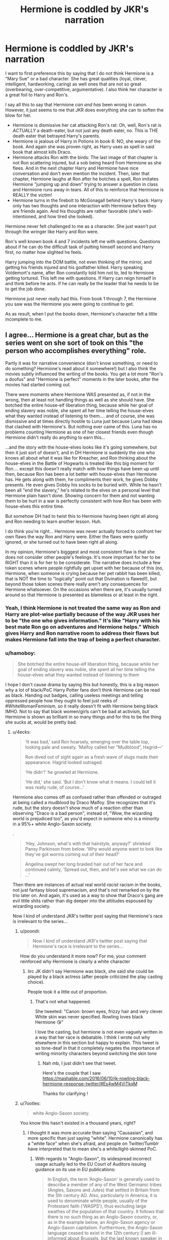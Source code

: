 #+TITLE: Hermione is coddled by JKR's narration

* Hermione is coddled by JKR's narration
:PROPERTIES:
:Score: 320
:DateUnix: 1554016298.0
:DateShort: 2019-Mar-31
:FlairText: Discussion
:END:
I want to first preference this by saying that I do not think Hermione is a "Mary Sue" or a bad character. She has great qualities (loyal, clever, intelligent, hardworking, caring) as well ones that are not so great (overbearing, over-competitive, argumentative). I also think her character is a great foil to Harry and Ron's.

I say all this to say that Hermione /can and has/ been wrong in canon. However, it just seems to me that JKR does everything she can to soften the blow for her.

- Hermione is dismissive her cat attacking Ron's rat: Oh, well, Ron's rat is /ACTUALLY/ a death-eater, but not just any death eater, no. This is THE death eater that betrayed Harry's parents.
- Hermione is jealous of Harry in Potions in book 6: NO, she weary of the book. And again she was proven right, as Harry uses as spell in said book that almost kills Draco.
- Hermione attacks Ron with the birds: The last image of that chapter is not Ron scattering injured, but a sob being heard from Hermione as she flees. And in the next chapter Harry and Hermione have nice conversation and don't even mention the incident. Then, later that chapter, Hermione laughs at Ron after he botches a spell, Ron imitates Hermione "jumping up and down" trying to answer a question in class and Hermione runs away in tears. All of this to reinforce that Hermione is REALLY the victim!
- Hermione turns in the firebolt to McGonagall behind Harry's back: Harry only has two thoughts and one interaction with Hermione before they are friends again. And his thoughts are rather favorable (she's well-intentioned, and how tired she looked).

Hermione never felt challenged to me as a character. She just wasn't put through the wringer like Harry and Ron were.

Ron's well known book 4 and 7 incidents left me with questions. Questions about if he can do the difficult task of putting himself second and Harry first, no matter how slighted he feels.

Harry jumping into the DOM battle, not even thinking of the mirror, and getting his friends injured and his godfather killed. Harry speaking Voldemort's name, after Ron constantly told him not to, led to Hermione getting tortured. This left me with questions. If Harry can reign himself in and think before he acts. If he can really be the leader that he needs to be to get the job done.

Hermione just never really had this. From book 1 through 7, the Hermione you saw was the Hermione you were going to continue to get.

As as result, when I put the books down, Hermione's character felt a little incomplete to me.


** I agree... Hermione is a great char, but as the series went on she sort of took on this "the person who accomplishes everything" role.

Partly it was for narrative convenience (don't know something, or need to do something? Hermione's read about it somewhere!) but I also think the movies subtly influenced the writing of the books. You get a lot more "Ron's a doofus" and "Hermione is perfect" moments in the later books, after the movies had started coming out.

There were moments where Hermione WAS presented as, if not in the wrong, then at least not handling things as well as she should have. She botched the entire house-elf liberation thing, because while her goal of ending slavery was noble, she spent all her time telling the house-elves what they wanted instead of listening to them.... and of course, she was dismissive and at times directly hostile to Luna just because Luna had ideas that clashed with Hermione's. But nothing ever came of this. Luna has no problems counting Hermione as one of her closest friends even though Hermione didn't really do anything to earn this...

...and the story with the house-elves looks like it's going somewhere, but then it just sort of doesn't, and in DH Hermione is suddenly the one who knows all about what it was like for Kreacher, and Ron thinking about the house-elves in the Battle of Hogwarts is treated like this big moment for Ron.... except this doesn't really match with how things have been up until then, because Ron has been a lot better with house-elves than Hermione has. He gets along with them, he compliments their work, he gives Dobby presents. He even gives Dobby his socks to be buried with. While he hasn't been all "end the slavery," he's related to the elves on a personal level that Hermione plain hasn't done. Showing concern for them and not wanting them to be hurt in a war is perfectly consistent with how Ron has been with house-elves this entire time.

But somehow DH had to twist this to Hermione having been right all along and Ron needing to learn another lesson. Huh.

I do think you're right... Hermione was never actually forced to confront her own flaws the way Ron and Harry were. Either the flaws were quietly ignored, or she turned out to have been right all along.

In my opinion, Hermione's bigggest and most consistent flaw is that she does not consider other people's feelings. It's more important for her to be RIGHT than it is for her to be considerate. The narrative does include a few token scenes where people rightfully get upset with her because of this (no, Hermione, when someone is crying because her pet rabbit has been killed, that is NOT the time to "logically" point out that Divination is flawed!), but beyond those token scenes there really aren't any consequences for Hermione whatsoever. On the occasions when there are, it's usually turned around so that Hermione is presented as blameless or at least in the right.
:PROPERTIES:
:Author: Dina-M
:Score: 163
:DateUnix: 1554020587.0
:DateShort: 2019-Mar-31
:END:

*** Yeah, I think Hermione is not treated the same way as Ron and Harry are plot-wise partially because of the way JKR uses her to be "the one who gives information." It's like "Harry with his best mate Ron go on adventures and Hermione helps." Which gives Harry and Ron narrative room to address their flaws but makes Hermione fall into the trap of being a perfect character.
:PROPERTIES:
:Author: ci-fre
:Score: 53
:DateUnix: 1554025280.0
:DateShort: 2019-Mar-31
:END:


*** u/hamoboy:
#+begin_quote
  She botched the entire house-elf liberation thing, because while her goal of ending slavery was noble, she spent all her time telling the house-elves what they wanted instead of listening to them
#+end_quote

I hope I don't cause drama by saying this but honestly, this is a big reason why a lot of black/PoC Harry Potter fans don't think Hermione can be read as black. Handing out badges, calling useless meetings and telling oppressed people how they ought to feel just reeks of #WhiteWomanFeminism, so it really doesn't fit with Hermione being black IMHO. Not to say that black women/girls can't be bad at activism, but Hermione is shown as brilliant in so many things and for this to be the thing she sucks at, would be pretty bad.
:PROPERTIES:
:Author: hamoboy
:Score: 107
:DateUnix: 1554022014.0
:DateShort: 2019-Mar-31
:END:

**** u/4ecks:
#+begin_quote
  ‘It was bad,' said Ron hoarsely, emerging over the table top, looking pale and sweaty. ‘Malfoy called her “Mudblood”, Hagrid---'

  Ron dived out of sight again as a fresh wave of slugs made their appearance. Hagrid looked outraged.

  ‘He didn'!' he growled at Hermione.

  ‘He did,' she said. ‘But I don't know what it means. I could tell it was really rude, of course...'
#+end_quote

Hermione also comes off as confused rather than offended or outraged at being called a mudblood by Draco Malfoy. She recognizes that it's rude, but the story doesn't show much of a reaction other than observing "Draco is a bad person", instead of, "Wow, the wizarding world is prejudiced too", as you'd expect in someone who is a minority in a 95%+ white Anglo-Saxon society.

.

#+begin_quote
  ‘Hey, Johnson, what's with that hairstyle, anyway?' shrieked Pansy Parkinson from below. ‘Why would anyone want to look like they've got worms coming out of their head?'

  Angelina swept her long braided hair out of her face and continued calmly, ‘Spread out, then, and let's see what we can do ...'
#+end_quote

Then there are instances of actual real world /racist/ racism in the books, not just fantasy blood supremacism, and that's not remarked on by the trio later on. And again, it's used as a way to show that Draco's gang are evil little shits rather than dig deeper into the attitudes espoused by wizarding society.

Now I kind of understand JKR's twitter post saying that Hermione's race is irrelevant to the series...
:PROPERTIES:
:Author: 4ecks
:Score: 76
:DateUnix: 1554022994.0
:DateShort: 2019-Mar-31
:END:

***** u/poondi:
#+begin_quote
  Now I kind of understand JKR's twitter post saying that Hermione's race is irrelevant to the series...
#+end_quote

How do you understand it more now? For me, your comment reinforced why Hermione is clearly a white character
:PROPERTIES:
:Author: poondi
:Score: 21
:DateUnix: 1554062911.0
:DateShort: 2019-Apr-01
:END:

****** Iirc JK didn't say Hermione was black, she said she could be played by a black actress (after people criticized the play casting choice).

People took it a little out of proportion.
:PROPERTIES:
:Author: JAMBALAYAjambalaya
:Score: 11
:DateUnix: 1554067070.0
:DateShort: 2019-Apr-01
:END:

******* That's not what happened.

She tweeted: "Canon: brown eyes, frizzy hair and very clever. White skin was never specified. Rowling loves black Hermione 😘"

I love the casting, but hermione is not even vaguely written in a way that her race is debatable. I think I wrote out why elsewhere in this section but happy to explain. This tweet is so tone-deaf in that it completely negates the importance of writing minority characters beyond switching the skin tone
:PROPERTIES:
:Author: poondi
:Score: 19
:DateUnix: 1554092196.0
:DateShort: 2019-Apr-01
:END:

******** Nah mb, I just didn't see that tweet.

Here's the couple that I saw [[https://mashable.com/2016/06/10/jk-rowling-black-hermione-response-twitter/#Es4wM4ViTkqM]]

Thanks for clarifying !
:PROPERTIES:
:Author: JAMBALAYAjambalaya
:Score: 4
:DateUnix: 1554117379.0
:DateShort: 2019-Apr-01
:END:


***** u/7ootles:
#+begin_quote
  white Anglo-Saxon society.
#+end_quote

You know this hasn't existed in a thousand years, right?
:PROPERTIES:
:Author: 7ootles
:Score: -12
:DateUnix: 1554029131.0
:DateShort: 2019-Mar-31
:END:

****** I thought it was more accurate than saying "Causasian", and more specific than just saying "white". Hermione canonically has a "white face" when she's afraid, and people on Twitter/Tumblr have interpreted that to mean she's a white/light-skinned PoC.
:PROPERTIES:
:Author: 4ecks
:Score: 23
:DateUnix: 1554029570.0
:DateShort: 2019-Mar-31
:END:

******* With regards to "Anglo-Saxon", its widespread incorrect usage actually led to the EU Court of Auditors issuing guidance on its use in EU publications:

#+begin_quote
  In English, the term ‘Anglo-Saxon' is generally used to describe a member of any of the West Germanic tribes (Angles, Saxons and Jutes) that settled in Britain from the 5th century AD. Also, particularly in America, it is used to denominate white people, usually of the Protestant faith (‘WASPS'), thus excluding large swathes of the population of that country. It follows that there is no such thing as an Anglo-Saxon country, or, as in the example below, an Anglo-Saxon agency or Anglo-Saxon capitalism. Furthermore, the Anglo-Saxon language ceased to exist in the 12th century (I am ill-informed about Brussels, but the last known speaker in Luxembourg was St Willibrord, 658-739). This term is particularly inapplicable (and, I gather, irritating for those concerned) when used to describe the Irish, Scots and Welsh, who partly base their national identities on not being descended from the Anglo-Saxons (everybody seems to have forgotten about the poor Jutes), and verges on the ridiculous when used to include West Indians or people like the incumbent US president, who, in EU terminology, would be the leader of the Anglo-Saxon world.

  Example

  "The Anglo-Saxon group of agencies reflect (sic) the previous dominance of Anglo-Saxon capitalism which was not disrupted by two world wars and the specific operational issues relating to Asian economies."

  Alternatives

  ‘English-speaking' when referring to the countries or the people, ‘British' and ‘American' (‘Australian' or whatever) when referring to agencies, capitalism etc. The term may, however, be used if you are talking about something like the (presumed) ‘Anglo-Saxon conspiracy' and you will often find it used ironically in this way in the British press (usually in inverted commas). However, it has negative connotations and should be avoided in any serious writing.
#+end_quote

[[https://www.eca.europa.eu/Other%20publications/EN_TERMINOLOGY_PUBLICATION/EN_TERMINOLOGY_PUBLICATION.pdf]]

As for "Caucasian", its use to mean "white" is just wrong, being an example of completely outdated anthropology (its origin in meaning "white" was as part of an anthropological theory in which all humans belonged to either the "Caucasian" or "Mongolian" races). The fact that it's commonly used in the US to mean "white" does not really make it more correct. It just makes a lot of people wrong :p
:PROPERTIES:
:Author: Taure
:Score: 14
:DateUnix: 1554043680.0
:DateShort: 2019-Mar-31
:END:

******** u/Raesong:
#+begin_quote
  As for "Caucasian", its use to mean "white" is just wrong, being an example of completely outdated anthropology (its origin in meaning "white" was as part of an anthropological theory in which all humans belonged to either the "Caucasian" or "Mongolian" races).
#+end_quote

I feel like the only people who should be called "Caucasian" are the people from the Caucasus Mountains.
:PROPERTIES:
:Author: Raesong
:Score: 13
:DateUnix: 1554044187.0
:DateShort: 2019-Mar-31
:END:


******* Considering the character is English, the right racial category would be "White British".

"Anglo-Saxon" refers to a specific race and culture, which doesn't exist any more. Using it to refer to the English is akin to calling Scots/Irish (originally the same race) "Pictish".
:PROPERTIES:
:Author: 7ootles
:Score: 2
:DateUnix: 1554030026.0
:DateShort: 2019-Mar-31
:END:

******** [removed]
:PROPERTIES:
:Score: 7
:DateUnix: 1554034586.0
:DateShort: 2019-Mar-31
:END:

********* I think you're unclear on what "White British" means. Let me clarify. It means that you are:

- white
- from Great Britain

I don't know what you've been putting in your tea if you think that definition includes people who are neither of those things.
:PROPERTIES:
:Author: 7ootles
:Score: 9
:DateUnix: 1554034701.0
:DateShort: 2019-Mar-31
:END:

********** If white American means an American who is a white person, then why would white British not mean a Brit who is a white person? There's plenty of Brits from Italian heritage that are still white and British.

Edit: Further, northern Irishmen are not white british by your definition, nor are people from the Hebrides, Anglesey or Skye.
:PROPERTIES:
:Author: I_cant_even_blink
:Score: 4
:DateUnix: 1554039626.0
:DateShort: 2019-Mar-31
:END:

*********** I think you're getting a bit confused between nationality and ethnicity.

A white British citizen with Italian heritage is of British nationality but of white Italian ethnicity.

Becoming a British citizen does not change your ethnicity. Calling Hermione "white British" is perfectly sufficient as an ethnic descriptor.

#+begin_quote
  Edit: Further, northern Irishmen are not white british by your definition, nor are people from the Hebrides, Anglesey or Skye.
#+end_quote

That is correct. "White Irish" and "White British" are separate answers to the ethnicity question in the UK census.
:PROPERTIES:
:Author: Taure
:Score: 6
:DateUnix: 1554043771.0
:DateShort: 2019-Mar-31
:END:

************ Point taken! My main confusion came from the fact that there is “Black british” and “Asian british” (see: census by office of national statistics) indicating both ethnicity and nationality, however then suddenly white british has its own distinct meaning that is purely ethnicity apparently.
:PROPERTIES:
:Author: I_cant_even_blink
:Score: 1
:DateUnix: 1554064899.0
:DateShort: 2019-Apr-01
:END:


************ u/deleted:
#+begin_quote
  "White Irish" and "White British" are separate answers to the ethnicity question in the UK census.
#+end_quote

As a white Northern Irish person my answer there is White British, so you're absolutely wrong about the implication there.
:PROPERTIES:
:Score: 0
:DateUnix: 1554130972.0
:DateShort: 2019-Apr-01
:END:


******** In french, "Anglo-saxon" is also (and more commonly) used to refer to "western" modern societies stemming from the former British Colonial Empire. It usually bundles the US and the UK, along with English-speaking Canada, Australia and New Zealand.

This doesn't mean that these countries are culturally identical, of course, but they do share some of their history and cultural elements.
:PROPERTIES:
:Author: Theosiel
:Score: 0
:DateUnix: 1554032745.0
:DateShort: 2019-Mar-31
:END:

********* u/Taure:
#+begin_quote
  In french, "Anglo-saxon" is also (and more commonly) used to refer to "western" modern societies stemming from the former British Colonial Empire.
#+end_quote

This sounds like the French trying to dodge responsibility to me :p The more accurate description would be "Norman".
:PROPERTIES:
:Author: Taure
:Score: 2
:DateUnix: 1554100568.0
:DateShort: 2019-Apr-01
:END:

********** It may be more accurate in English, but we french can hardly use that one since it already describes the inhabitants of Normandy ;)
:PROPERTIES:
:Author: Theosiel
:Score: 1
:DateUnix: 1554101257.0
:DateShort: 2019-Apr-01
:END:


********* The French use of "Anglo-Saxon" to describe British folk (originally) and our general ethnic identity is (or was originally) a slur, a derogatory term roughly similar to how a certain generation of Brits called Germans "Krauts" and French "Frogs".

In a discussion about racial slurs, I'll be damned if I'm going to be "corrected" on not liking the use of such terms.
:PROPERTIES:
:Author: 7ootles
:Score: -2
:DateUnix: 1554033514.0
:DateShort: 2019-Mar-31
:END:

********** I don't know about French, but it's a common term in German as well, and (at least nowadays, which is what matters) definitely not derogatory. Depending on the speaker it means either "British" or "English-speaking" or something similar/in-between.
:PROPERTIES:
:Author: how_to_choose_a_name
:Score: 2
:DateUnix: 1554034641.0
:DateShort: 2019-Mar-31
:END:

*********** Chilean too. "Anglosajón" is just another way of saying "Inglés"
:PROPERTIES:
:Author: will1707
:Score: 3
:DateUnix: 1554046216.0
:DateShort: 2019-Mar-31
:END:


*********** Well, even if it's not derogatory, it's not true and doesn't apply.
:PROPERTIES:
:Author: 7ootles
:Score: -1
:DateUnix: 1554034777.0
:DateShort: 2019-Mar-31
:END:

************ It doesn't matter if the British haven't been anglo-saxons for a thousand years if everyone calls them that anyways. I'm fairly certain that's not the only instance of words having a different meaning than in the past ;)

Now of course if the English-speaking world doesn't use that term in this "wrong" way then it shouldn't be used when speaking English, but since it isn't used as an insult either (AFAIK) I think it is a rather forgivable mistake, especially when you're from a country where that term is common.
:PROPERTIES:
:Author: how_to_choose_a_name
:Score: 7
:DateUnix: 1554035280.0
:DateShort: 2019-Mar-31
:END:


********** u/AvocadoInTheRain:
#+begin_quote
  The French use of "Anglo-Saxon" to describe British folk (originally) and our general ethnic identity is (or was originally) a slur, a derogatory term roughly similar to how a certain generation of Brits called Germans "Krauts" and French "Frogs".
#+end_quote

The equivalent pejorative for british people would be "limey", not "anglo-saxon".
:PROPERTIES:
:Author: AvocadoInTheRain
:Score: 1
:DateUnix: 1555460008.0
:DateShort: 2019-Apr-17
:END:


**** You really can't read Hermione as a minority character. This + everything with being muggleborn doesn't fit
:PROPERTIES:
:Author: poondi
:Score: 19
:DateUnix: 1554062820.0
:DateShort: 2019-Apr-01
:END:


**** I've always thought it was crystal clear from her character that Hermione is a upper-middle class, white, pampered only child
:PROPERTIES:
:Score: 10
:DateUnix: 1554138296.0
:DateShort: 2019-Apr-01
:END:


**** I sort of always read Hermione as black, for various reasons... but I agree that she wasn't WRITTEN as black. JKR probably did not envision her as anything but white. I think JKR's infamous comments was mostly as a response to all the outraged "HERMIONE'S NOT BLACK!" comments... sort of like a "Well, she CAN be black, it doesn't really change her as a character."

Your point is noted, though. :)
:PROPERTIES:
:Author: Dina-M
:Score: 21
:DateUnix: 1554024936.0
:DateShort: 2019-Mar-31
:END:


*** This is why I would have rather seen Hermione abandon Harry in DH and not Ron. I feel it fits her character more and would bring far more in the way of character building. For her and Ron.
:PROPERTIES:
:Author: Lindsiria
:Score: 21
:DateUnix: 1554104526.0
:DateShort: 2019-Apr-01
:END:

**** There could have been a sidestory where the Trio are on a fruitless hunt for horcruxes while Muggleborn are being rounded up. Hermione could be feeling guilty about running away on an adventure with her friends instead of helping Muggleborns resist or flee Voldemort's regime more directly. Taking out her frustrations on the boys and after a big blowup she leaves. She re-unites with them fighting against the snatchers. It has potential.
:PROPERTIES:
:Author: hamoboy
:Score: 17
:DateUnix: 1554118560.0
:DateShort: 2019-Apr-01
:END:


*** u/deleted:
#+begin_quote
  The narrative does include a few token scenes where people rightfully get upset with her because of this
#+end_quote

Great example of this is when Harry's devastated that Dumbledore is dead, he's going it alone, they didn't even get one horcrux, and he's leaving his only home she's like "but yeah anyway I was still technically right about the whole Eileen Prince thing"
:PROPERTIES:
:Score: 10
:DateUnix: 1554127911.0
:DateShort: 2019-Apr-01
:END:


** She's also never called out on how she was wrong about Draco being up to no good, yet wastes no time calling Harry out on the potions textbook. She's constantly trying to get Harry to follow the rules, but breaks them herself with no remorse (getting angry at Harry when she thinks he dosed Ron with Felix Felicis, yet actually confounding McLaggen so Ron can get the Keeper spot).

These flaws make her character more interesting, but the way she "gets away" with them without ever being called out on them does make her character feel too "perfect". The fan theory that Hermione is an author self insert is pretty persuasive.
:PROPERTIES:
:Author: hamoboy
:Score: 220
:DateUnix: 1554019539.0
:DateShort: 2019-Mar-31
:END:

*** It's not even a theory. JKR has pretty much admitted that Hermione IS an author self-insert. :) Though in the first book, and to some extent in the second and third, she's sort of a fond self-parody, where the author acknowledges the character's flaws and how annoying she can be. The parodic slant seems to lessen as the books go on, though, and while the flaws don't vanish, the consequences tend to.
:PROPERTIES:
:Author: Dina-M
:Score: 140
:DateUnix: 1554020854.0
:DateShort: 2019-Mar-31
:END:

**** Wow. That's probably still a perfect reflection of the author. Think about it this way... she wrote the reflection of her usual bossy self, with no self awareness for the first few books, the parody and sort of “oh I'm not taking myself to seriously” and “I don't care about the fame or money” attitude she had for the middle few books, where she poked fun at herself before anyone else did it. And then the darker tones, and more self acceptance written into the last two books. with more genuine self reflection. yet less real consequences on a day to day basis ... (for jk... no money trouble or business issues, she just needs to avoid a scandal and keep her head down) she escaped the problems of her earlier life by being talented and clever and knowledgeable, like Hermione. Idk, I thought your idea was cool!
:PROPERTIES:
:Author: birdie_1
:Score: 10
:DateUnix: 1554095443.0
:DateShort: 2019-Apr-01
:END:


*** i think, we can all agree that the Plot of Book 6, the Characterizations of all People included, is not the Best one. Its like The Author was Realizing, that she was already at the second-to-last Book, so the Story was nearly finished and she had to redirect the Plot and the Relationships (Harry-Ginny as an example) to make it fit for her Origin planned Ending. The Thing that neither Hermione and not even Ron (ESPECIALLY Ron) get suspicious about Malfoys behaviour (yes, they checked him at the Beginning, but they assumed it was harmless) is OoC and even the Order Members as taken by Arthur as an example: "Harry, i doubt that Voldemort would do such a thing", "By all respect, Mr. Weasley, do any People actually KNOW what Voldemort is thinking?!" So true at Harrys side. Arthurs spoken doubt was amateurish. If he see it that way, then nobody would be criminal, even if there are clear Proves and traits that lead to said Person, but "s/he wouldnt do such a thing". So Voldemort was just an injustified Victim in the last decade or what?!

So yes, the Book was a Forced way to keep the actual Plot in line. If the Trio would have stayed together and investigated more on Malfoy, he and Snape would have been uncovered earlier. By the way, no Member does any apology to Harry for acknowledging that he was right the whole time. All acting as "well, shit happens".
:PROPERTIES:
:Author: Atomstern
:Score: 7
:DateUnix: 1554115014.0
:DateShort: 2019-Apr-01
:END:

**** Holy unnecessary capitalization Batman!
:PROPERTIES:
:Author: 1-1-19MemeBrigade
:Score: 11
:DateUnix: 1554294108.0
:DateShort: 2019-Apr-03
:END:

***** It reads like something written by a non-native English speaker, which is completely fine. The capitalization leads me to believe his original language is German.
:PROPERTIES:
:Author: Elendilofnumenor
:Score: 9
:DateUnix: 1554608267.0
:DateShort: 2019-Apr-07
:END:

****** Going through this thread a couple of months later, I'm actually very impressed with this offhand analysis.
:PROPERTIES:
:Score: 5
:DateUnix: 1562152390.0
:DateShort: 2019-Jul-03
:END:


** Honestly, what bothers me with Hermione as a character can be summed by using a quote from another series:

#+begin_quote
  Just because you're right doesn't mean that you're correct!
#+end_quote

In the context, "right" mean factually right and "correct" meaning morally right and this opposition is treated as the most challenging for a character, with a conflict revolving around what "position" is more worthy.

.

I don't expect nor want such a blatant dilemma in every fiction I read/watch but here, all of the important and recurring characters had /some/ character development except Hermione Granger who, in short, only learned a bit of tact (or resignation) while dealing with others.

Honestly, I feel that Crabbe/Goyle had more character development, beginning as a mute bodyguard and ending as an arsonist for magical Hitler (even if, granted, most of that character development is off screen).
:PROPERTIES:
:Author: Lenrivk
:Score: 72
:DateUnix: 1554022863.0
:DateShort: 2019-Mar-31
:END:

*** GRANGER is summoned by Harry in a holy grail war and then she does a convoluted plan of stealing Hermione´s saber servant for Harry and kick her younger self in the ass.
:PROPERTIES:
:Author: Mestrehunter
:Score: 7
:DateUnix: 1554037343.0
:DateShort: 2019-Mar-31
:END:


*** Unlimited Blade Works reference?! :o
:PROPERTIES:
:Score: 9
:DateUnix: 1554024575.0
:DateShort: 2019-Mar-31
:END:

**** Of course !

And I'd even argue that by some aspects, Taiga Fujimura is a lot like Hermione Granger.
:PROPERTIES:
:Author: Lenrivk
:Score: 9
:DateUnix: 1554024817.0
:DateShort: 2019-Mar-31
:END:

***** Lenrivk! :)
:PROPERTIES:
:Score: -3
:DateUnix: 1554027835.0
:DateShort: 2019-Mar-31
:END:

****** Yes, I'm Lenrivk.
:PROPERTIES:
:Author: Lenrivk
:Score: 2
:DateUnix: 1554027989.0
:DateShort: 2019-Mar-31
:END:

******* YES and your name is cute! You typed RIVK instead of RICK.
:PROPERTIES:
:Score: 0
:DateUnix: 1554028072.0
:DateShort: 2019-Mar-31
:END:

******** ?

Thanks, first time someone tells me that
:PROPERTIES:
:Author: Lenrivk
:Score: 3
:DateUnix: 1554028312.0
:DateShort: 2019-Mar-31
:END:


** One of my favorite minor bits is when Hermione is trying to get SPEW going and she asks Hagrid to join and he flat out tells her no and that she doesn't understand house elves. It's so rare we see anyone put her in her place in the series so that always stuck out to me.
:PROPERTIES:
:Author: capitolsara
:Score: 70
:DateUnix: 1554038264.0
:DateShort: 2019-Mar-31
:END:

*** Which, weirdly, is the one thing she had a good reason to dig in her heels about, and she probably should have gotten support from other muggle-borns instead of being universally mocked. Hagrid was right that she wasn't being sensitive to the elves' wishes, and she went about it in a shortsighed and ineffective way, but I think she was right to keep at it.
:PROPERTIES:
:Author: TheWhiteSquirrel
:Score: 27
:DateUnix: 1554040868.0
:DateShort: 2019-Mar-31
:END:

**** The whole SPEW thing is really tainted by how annoying it was to read about from Harry's POV... Because if you step back and look at it from a distance, it's clear that her view was basically right, though could have used a bit more actual interaction with the house elves to figure out the perfect solution. But the utter acceptance of full on slavery from everyone else is... gross, and I don't think that the "But they like it being enslaved!" is a good argument, or (more importantly) a good inclusion in a book series for children/young adults.
:PROPERTIES:
:Author: matgopack
:Score: 11
:DateUnix: 1554123019.0
:DateShort: 2019-Apr-01
:END:


** I think the point in the series that you see this the most is the Lavender Brown love triangle drama. The narrative really doesn't like Lavender, despite the fact that her only crime is falling in love. Meanwhile, Hermione set blood thirsty canaries on Ron and then acts surprised that he'd rather kiss Lavender rather than her. There's a very "not like other girls" mentality to Hermione in that entire section of HBP.
:PROPERTIES:
:Author: Englishhedgehog13
:Score: 71
:DateUnix: 1554044671.0
:DateShort: 2019-Mar-31
:END:

*** Ironically, she acts like a jealous teenager in that scene, but don't even try to point this out to her. Definitely not like other girls lol. Come to think of it, I think she is very critical of others but I don't thinke she'd take well to being criticised.
:PROPERTIES:
:Author: Amata69
:Score: 35
:DateUnix: 1554054105.0
:DateShort: 2019-Mar-31
:END:


** [deleted]
:PROPERTIES:
:Score: 60
:DateUnix: 1554041581.0
:DateShort: 2019-Mar-31
:END:

*** Book 2 with the Basilisk and book 3 with Lupin are her only feats of intelligence I respect.
:PROPERTIES:
:Score: 3
:DateUnix: 1564825617.0
:DateShort: 2019-Aug-03
:END:

**** [deleted]
:PROPERTIES:
:Score: 2
:DateUnix: 1564843736.0
:DateShort: 2019-Aug-03
:END:

***** And his name is Remus Lupin.

Or as I like to refer to him as, Wolfie McWolf. No one comments on how prophetic his name was.

That's why when we saw the character Luna Lovegood I thought she was going to marry Harry.
:PROPERTIES:
:Score: 3
:DateUnix: 1564849420.0
:DateShort: 2019-Aug-03
:END:


** u/CryptidGrimnoir:
#+begin_quote
  Hermione is dismissive her cat attacking Ron's rat: Oh, well, Ron's rat is ACTUALLY a death-eater, but not just any death eater, no. This is THE death eater that betrayed Harry's parents.
#+end_quote

Hermione's in the wrong here, no doubt about it. She does not take steps to make sure Crookshanks will not encounter Scabbers--even bringing him up to the boys' dormitory, effectively enabling her cat to attack Ron's rat.

Granted, it's a mystery series and an observant reader will have noted things that were peculiar about Scabbers in the first place, but that doesn't change the fact that Hermione is arguably callous towards Ron in regards to his pet.

#+begin_quote
  Hermione is jealous of Harry in Potions in book 6: NO, she weary of the book. And again she was proven right, as Harry uses as spell in said book that almost kills Draco.
#+end_quote

I'm actually a little sympathetic to Hermione here. While experimenting with Potion ingredients is dangerous, and she's right to be cautious, it's also a very important part of the subject. Hermione dismissing it out of hand is narrow-minded. That said, she's not wrong that Harry is not actually studying the book to understand the ways the modifications actually work.

What's really bad is that when things go pear-shaped, Hermione can't resist the opportunity to say "I told you so," after Harry critically injures Malfoy.

#+begin_quote
  Hermione attacks Ron with the birds: The last image of that chapter is not Ron scattering injured, but a sob being heard from Hermione as she flees. And in the next chapter Harry and Hermione have nice conversation and don't even mention the incident. Then, later that chapter, Hermione laughs at Ron after he botches a spell, Ron imitates Hermione "jumping up and down" trying to answer a question in class and Hermione runs away in tears. All of this to reinforce that Hermione is REALLY the victim!
#+end_quote

This was awful. Hermione has no right to retaliate to Ron's romancing Lavender with violence, especially since she never made it clear to Ron she thought of him romantically. And she doesn't apologize for laughing at Ron's mustache during the Transfiguration lesson--and I'm surprised McGonagall tolerated their bickering.

#+begin_quote
  Hermione turns in the firebolt to McGonagall behind Harry's back: Harry only has two thoughts and one interaction with Hermione before they are friends again. And his thoughts are rather favorable (she's well-intentioned, and how tired she looked).
#+end_quote

Once again, Hermione's got a more sympathetic motivation--someone sends Harry a ludicrously expensive present and does it anonymously to boot? When there's a deranged criminal after him?

But she does come off as self-righteous. Going behind Harry's back is bad enough, but to not even say /why/ until after is worse. She forms her hypothesis almost immediately and she doesn't say so until it's already done, when Harry is too angry to listen to her.
:PROPERTIES:
:Author: CryptidGrimnoir
:Score: 51
:DateUnix: 1554036597.0
:DateShort: 2019-Mar-31
:END:


** This is going to blow up, mark my words. I absolutely agree with you, though I only noticed how Hermione never pays for her mistakes when I re-read the books as an adult. I think the only time she actually even apologized was after that business with Ron's rat. Shie mocks Luna, snaps at Ron, attack him...And,well, she is the smartest witch of her age so she can do what she wants. I know people say that movies are the reason why many people dislike Ron Hermione as a paring, but I think her portrayal in the books also played a role in this. She is that wonderful girl who is always right, and Ron just isn't good enough because he actually isn't perfect and is willing to admit it. Hermione never even admited that her attitude towards house elf liberation didn't take into account what they might want.
:PROPERTIES:
:Author: Amata69
:Score: 36
:DateUnix: 1554035269.0
:DateShort: 2019-Mar-31
:END:


** This is one of the reasons Seventh Horcrux is hilarious. Hermione's actions are taken straight from canon, except Harry points out that they're kind of evil.
:PROPERTIES:
:Author: kenneth1221
:Score: 36
:DateUnix: 1554045162.0
:DateShort: 2019-Mar-31
:END:

*** Yeah, İ didn't much enjoyed that fic but the parts where harrymort breaks Hermione down crying by pointing out how evil she is were... Well, awesome.
:PROPERTIES:
:Author: JaimeJabs
:Score: 12
:DateUnix: 1554063628.0
:DateShort: 2019-Apr-01
:END:

**** What chapter was that in?
:PROPERTIES:
:Author: 1-1-19MemeBrigade
:Score: 3
:DateUnix: 1554294270.0
:DateShort: 2019-Apr-03
:END:

***** It was a running gag, Harrymort implying most of Hermione's actions are evil.
:PROPERTIES:
:Author: JaimeJabs
:Score: 8
:DateUnix: 1554296330.0
:DateShort: 2019-Apr-03
:END:

****** Hermione actually grows more as a character in that fic than in canon.
:PROPERTIES:
:Score: 4
:DateUnix: 1560400851.0
:DateShort: 2019-Jun-13
:END:


** The bird scene. This scene always fucking gets to me because it is so clear if the roles were reversed, the fucking backlash and venom that Ron would have gotten would be wild. As it should be, because it is never alright to harm someone because your feelings are hurt. The way Hermione got framed as a victim there always infuriated me.

Hermione was my favorite when I was growing up because she was so smart and sure of herself, and duh of course way better than Harry and Ron because she was the brains. But as I got older and reread the books, its clear that Hermione never fucking learned from her mistakes, because no one in canon wanted to hold her accountable for her actions.

She threw a fit in Divination because it's the only subject she didn't get? That's fine, the professor and course are useless anyway (Never mind that in HBP when Harry was complaining about Snape, she shut him down). She permanently disfigured a teenager because she made a mistake and snitched? Oh that okay, Marietta, a whole teenager of max 16 years, deserved it. Never mind that was implied Umbridge threatened her mother's job and Marietta never consented to this punishment, and couldn't because Hermione didn't tell anyone about it. She belittled Ron knowingly in ways that affected him most? Well, Ron's a dick, so he obviously deserved it, even though while Ron teased Hermione when they were younger he ALWAYS made it clear he was on her side. She derailed Harry multiple times (Draco, the Deathly Hallows, wandlore in general) and was found wrong? Oh well, it's okay Hermione can't know everything, and shouldn't have to apologize or admit that she was wrong or that there are certain parts of magic that she just doesn't understand.

​

I just.... it shouldn't be so hard for there to be some accountability with her character. Like Hermione is good character, I talk mad shit, but I do really like her still. I just hate the lack of accountability she has and that fandom and Rowling seem to have for her.
:PROPERTIES:
:Author: ldentitycrisis
:Score: 33
:DateUnix: 1554087652.0
:DateShort: 2019-Apr-01
:END:

*** I just wrote a one-shot where Ron attacks her with birds at the Yule ball as a sort of commentary. I could PM the link.
:PROPERTIES:
:Score: 2
:DateUnix: 1561520025.0
:DateShort: 2019-Jun-26
:END:

**** Link?
:PROPERTIES:
:Author: YOB1997
:Score: 2
:DateUnix: 1564821342.0
:DateShort: 2019-Aug-03
:END:

***** linkffn([[https://www.fanfiction.net/s/13321360/1/Picking-up-Birds-at-the-Yule-Ball]]).

Don't judge the grammar too harshly in my fics; I wrote them very late at night on my phone.

Edit: It seems I'm not the only person to browse these older active threads.
:PROPERTIES:
:Score: 1
:DateUnix: 1564821463.0
:DateShort: 2019-Aug-03
:END:

****** [[https://www.fanfiction.net/s/13321360/1/][*/Picking up Birds at the Yule Ball/*]] by [[https://www.fanfiction.net/u/7588822/For-the-Greater-Goat][/For the Greater Goat/]]

#+begin_quote
  A one-shot to show why Hermione should never have attacked Ron in the Half-Blood Prince. OOC Ron.
#+end_quote

^{/Site/:} ^{fanfiction.net} ^{*|*} ^{/Category/:} ^{Harry} ^{Potter} ^{*|*} ^{/Rated/:} ^{Fiction} ^{K} ^{*|*} ^{/Words/:} ^{100} ^{*|*} ^{/Reviews/:} ^{3} ^{*|*} ^{/Favs/:} ^{2} ^{*|*} ^{/Follows/:} ^{1} ^{*|*} ^{/Published/:} ^{6/25} ^{*|*} ^{/Status/:} ^{Complete} ^{*|*} ^{/id/:} ^{13321360} ^{*|*} ^{/Language/:} ^{English} ^{*|*} ^{/Genre/:} ^{Humor/Parody} ^{*|*} ^{/Characters/:} ^{Harry} ^{P.,} ^{Ron} ^{W.,} ^{Hermione} ^{G.} ^{*|*} ^{/Download/:} ^{[[http://www.ff2ebook.com/old/ffn-bot/index.php?id=13321360&source=ff&filetype=epub][EPUB]]} ^{or} ^{[[http://www.ff2ebook.com/old/ffn-bot/index.php?id=13321360&source=ff&filetype=mobi][MOBI]]}

--------------

*FanfictionBot*^{2.0.0-beta} | [[https://github.com/tusing/reddit-ffn-bot/wiki/Usage][Usage]]
:PROPERTIES:
:Author: FanfictionBot
:Score: 1
:DateUnix: 1564821483.0
:DateShort: 2019-Aug-03
:END:


** Also, you forgot to mention one more thing.

How Harry or Ron didn't object Hermione modifying her parent's memories and deporting them to Australia.

And how she reunited with her parents without any consequences.
:PROPERTIES:
:Author: QuotablePatella
:Score: 56
:DateUnix: 1554025252.0
:DateShort: 2019-Mar-31
:END:

*** I like how this action show how condescending Wizards are toward Muggles. Hermione could have explained the situation to her parents "So, there is a kind of Magical Hitler that to kill all the Muggle born like me so I'm at risk. And even worse, my best friend Harry, the one with glasses and a bird nest on his head yes dad, is also like magical Jesus and I will go to a suicide mission to stop him so I'm even worse at risks, so please could you emigrate to something like Australia where you will be safe, I promise I'll come to get you when and if I survive this war".

​

While I understand that no parents would, willingly, agree to this plan. I would have prefered Hermione, or Rowling, to mention that the spell that a last resort occurence when everything else Hermione tried failed to convince her parents to go into hiding.
:PROPERTIES:
:Author: PlusMortgage
:Score: 55
:DateUnix: 1554034449.0
:DateShort: 2019-Mar-31
:END:

**** It's also in character for Hermione to just do the thing she knows to be "right" and go ahead with the obliviation without trying to explain, because smart girl she is, she knows her parents wouldn't agree to leave voluntarily.
:PROPERTIES:
:Author: oops_i_made_a_typi
:Score: 17
:DateUnix: 1554072895.0
:DateShort: 2019-Apr-01
:END:


** Yes! I just want to read a story where she gets called out for her various shortcomings! Where she has to fix mistakes. She attacks Ron, have Lavender report her to McGonagall. She goes behind Harry's back with the broom, Harry explains the lack of trust. She confunds McLaggen, Harry cancels tryouts and reports her to McGonagall, because being an asshole does not excuse rigging tryouts as well as attacking a person. She harps on about the half-blood prince, Harry retaliates by mentioning the spell with a life sentence. Hermione is far from perfect.
:PROPERTIES:
:Score: 26
:DateUnix: 1554054020.0
:DateShort: 2019-Mar-31
:END:

*** In [[https://archiveofourown.org/works/13490793][this fic]] Harry goes off on her when he finds out she confounded McLaggen and she ends up serving a lot of detention while Harry repeats the keeper tryouts.
:PROPERTIES:
:Author: 1-1-19MemeBrigade
:Score: 6
:DateUnix: 1554294385.0
:DateShort: 2019-Apr-03
:END:


*** u/RedKorss:
#+begin_quote
  She harps on about the half-blood prince, Harry retaliates by mentioning the spell with a life sentence.
#+end_quote

???

Which spell is Hermione supposed to have used?
:PROPERTIES:
:Author: RedKorss
:Score: 2
:DateUnix: 1554187674.0
:DateShort: 2019-Apr-02
:END:

**** Malfoy was beginning the cruciatus curse when Harry hit him with Sectumsempra. I told you so is very inappropriate in that case.
:PROPERTIES:
:Score: 9
:DateUnix: 1554216555.0
:DateShort: 2019-Apr-02
:END:

***** Then phrase it better. As is, it sounds like Harry retaliates by saying that Hermione used a spell that has a life sentence on it during an argument about the HBP-book.

And seriously? I'm not saying Malfoy didn't deserve it. But Harry had plenty of spells he could've used. A regular cutting charm. disarming, stunning, explosives. Etc. There are plenty of spells that could've done the same thing.
:PROPERTIES:
:Author: RedKorss
:Score: 6
:DateUnix: 1554219855.0
:DateShort: 2019-Apr-02
:END:

****** I admit my phrasing was bad. Curse mobile typing. I agree he should have used a different spell, but in the heat of the moment, I can see how a spell for enemies pops in head first.
:PROPERTIES:
:Score: 8
:DateUnix: 1554224244.0
:DateShort: 2019-Apr-02
:END:


** Rowling once said in an interview that the men were the ones who gave her trouble, not the women. Maybe that is why. The evil women get criticised, like the slytherin girls, or the ones who aren't nice to the main women, like Fleur. But even men like Hagrid are shown not to be the best, even if it's a small thing like not being a good teacher.
:PROPERTIES:
:Author: Amata69
:Score: 9
:DateUnix: 1554106758.0
:DateShort: 2019-Apr-01
:END:


** I would be more ok with Hermione's character if she was just as book wormy, but without the perfect judgement. Kind of like a well educated but disconnected/dissocialized person. It's annoying how if she doesn't think something is a good idea then she's always right. Or how she broke down the entire emotional spectrum of how Cho was grieiving and interested in harry. Like for example if she was better at the theoretical side of magic while harry could pull off the wandwork. The only mistake she made was in snapping Harry's wand in half but then that was there to serve the plot to get harry dracos wand.
:PROPERTIES:
:Author: RNGreed
:Score: 7
:DateUnix: 1558246495.0
:DateShort: 2019-May-19
:END:

*** I kinda like that idea. Actually having Harry able to do things would make for a much more balanced trio. You see it in book 3, then it's barely functioning Harry.
:PROPERTIES:
:Score: 4
:DateUnix: 1561519872.0
:DateShort: 2019-Jun-26
:END:


** My good sir, I shall frame this post for eternity!
:PROPERTIES:
:Author: QuotablePatella
:Score: 16
:DateUnix: 1554023064.0
:DateShort: 2019-Mar-31
:END:


** u/QuotablePatella:
#+begin_quote
  Hermione attacks Ron with the birds: The last image of that chapter is not Ron scattering injured, but a sob being heard from Hermione as she flees.
#+end_quote

In GoF, Ron was Jealous of Krum and he showed temper tantrum, which is quite normal among teenagers.

But Ron gets bashed for it hard, because he was being an immature git and he publicly humiliated her. He hurt their goddess. //sarcasm//

But in HBP, when Hermione reacts even worse, they easily change their tune.

If you see the para before Hermione unleashes the canaries.

#+begin_quote
  The corridor outside seemed to be deserted. “Hermione?” He found her in the first unlocked classroom he tried. She was sitting on the teacher's desk, alone except for a small ring of twittering yellow birds circling her head, which she had clearly just conjured out of midair. Harry could not help admiring her spellwork at a time like this.
#+end_quote

Now, in this, if you remove the author's obvious coddling, this para...

Doesn't it give the vibes akin to a butcher sharpening his knife?

Or a murdering megolomaniac stroking his snowy white cat while sipping earl grey, as he watches his intricately laid plans unfold?

Nah, the second one obviously went too far. 😂😂

Anyway, Hermione was clearly practicing that spell beforehand. She intentionally wanted to damage Ron. It's not an impulsive, spur of the moment attack, like many Hermione worshippers would like to think.

It's a planned, cold hearted retribution.

It is lot similar to /someone acid attacking a girl when he sees the girl he is +obsessed+ in love with, snog another boy./

Hermione's attack, it screams of /"If I can't get him, then no one else can!"/

That... is really disturbing.

But when loads of Hermione worshippers try to find excuses for Hermione, and when even JKR condones that attack....that really is a disturbing trend.

Hermione is NOT a victim in that incident. She is a freaking psycopath!
:PROPERTIES:
:Author: QuotablePatella
:Score: 34
:DateUnix: 1554023957.0
:DateShort: 2019-Mar-31
:END:

*** I'm pretty sure she didn't intend the birds as a weapon. She just flipped out and reacted emotionally when Ron and Lav walked in on her.

For me, the most hypocritical part is the fact that she gets all bent out of shape when Ron is basically (albeit unknowingly) following the same advice she herself gave Ginny a couple years earlier.
:PROPERTIES:
:Author: TheWhiteSquirrel
:Score: 34
:DateUnix: 1554040486.0
:DateShort: 2019-Mar-31
:END:


*** I didn't get the impression that she intended the birds as a weapon beforehand, just that she was trying to distract herself, and then lost it when Ron and Lavender literally walked in on her.
:PROPERTIES:
:Author: thrawnca
:Score: 35
:DateUnix: 1554027695.0
:DateShort: 2019-Mar-31
:END:

**** /Harry looked into the corner she was indicating. There, in full view of the whole room, stood Ron wrapped so closely around Lavender Brown it was hard to tell whose hands were whose./

/Harry turned away from Ron, who did not look like he would be surfacing soon, just as the portrait hole was closing. With a sinking feeling, he thought he saw a mane of bushy brown hair whipping out of sight./

These events make it clear that Hermione has seen the Ron and Lavender snogging.

So, unlike Ron, instead of confronting them, she extricated herself away from the party. And Harry having a sinking feeling follows her.

Now a common excuse many Hermione worshippers at this juncture, use is that /*Ron was merely jealous in GoF while Hermione was truly in love with Ron in HBP.*/

Bullshit.

It's just Harry was aware of budding feelings between Ron and Hermione in HBP, while he has no clue about them in GoF. With that cleared..let's get back into the topic.

/He found her in the first unlocked classroom he tried. She was sitting on the teacher's desk, alone except for a small ring of twittering yellow birds circling her head, which she had clearly just conjured out of midair. Harry could not help admiring her spellwork at a time like this./

And let's assume that she was practicing /avis/ conjuration spell (also taught in sixth year) to distract herself, which is the most reasonable and plausible explanation.

But these...

/“Oh, hello, Harry,” she said in a brittle voice. “I was just practicing.”/

/when she said, in an unnaturally high-pitched voice, “Ron seems to be enjoying the celebrations.”/

And this

/“Gerremoffme!” he yelled, but with one last look of vindictive fury, Hermione wrenched open the door and disappeared through it./

Makes it extremely suspicious.

True, I might have exaggerated when I said, that Hermione was practicing that spell beforehand solely to hurt Ron, but still,

Releasing those birds onto Ron, the instant she has seen them coming out together, that too with a spell (oppugno) that caused /this/

[[https://youtu.be/lwW21jS_bmg]]

And /this/

[[https://youtu.be/JBC8b2c091g]]

It depicts the character and probably even mental stability of Hermione.
:PROPERTIES:
:Author: QuotablePatella
:Score: 16
:DateUnix: 1554042347.0
:DateShort: 2019-Mar-31
:END:

***** Yeah that's a nope from me, you clearly have a bias against Hermione and are twisting things and making huge assumptions. What is this bullshit claim that the bludgers were the target of an oppugno spell? It was house-elf magic, with no incantation, on objects that are ALREADY designed to cause serious injury.

She was just getting away from the shitty situation and messing about with magic when he walked in on her, and so she threw it at him. It's the magical equivalent of trying to distract yourself by practicing spinning a basketball, and chucking it at your love interest and their snogging partner. Hardly psychopathic, you're ridiculous.
:PROPERTIES:
:Author: oops_i_made_a_typi
:Score: 9
:DateUnix: 1554073433.0
:DateShort: 2019-Apr-01
:END:

****** Err, still pretty bad. I mean the birds are worse but I'm fairly sure a basketball can break a nose.
:PROPERTIES:
:Score: 11
:DateUnix: 1554102125.0
:DateShort: 2019-Apr-01
:END:

******* I mean I'd be pissed if someone chucked a basketball at me but I wouldn't call them a psychopath, they just got mad as well. Regular human emotions for all us non-perfect people.
:PROPERTIES:
:Author: oops_i_made_a_typi
:Score: 4
:DateUnix: 1554174725.0
:DateShort: 2019-Apr-02
:END:

******** I mean Hermione isn't a psychopath. But I think the issue is that she was let off lightly with the whole attack issue. And scarring Edgecombe (though she deserved it). For all her brilliance, I'm surprised that she didn't try preventing betrayal. That being said, I always saw her as a sane Bellatrix Lestrange.
:PROPERTIES:
:Score: 7
:DateUnix: 1554217040.0
:DateShort: 2019-Apr-02
:END:


****** u/QuotablePatella:
#+begin_quote
  It's the magical equivalent of trying to distract yourself by practicing spinning a basketball, and chucking it at your love interest and their snogging partner. Hardly psychopathic, you're ridiculous.
#+end_quote

Did you even read the book?

/The little flock of birds was speeding like a hail of fat golden bullets toward Ron, who yelped and covered his face with his hands/

/but the birds attacked, pecking and clawing at every bit of flesh they could reach/

PECKING AND CLAWING AT EVERY BIT OF FLESH THEY COULD REACH

Now how on earth is that equivalent to chucking a basketball at your love interest?

#+begin_quote
  What is this bullshit claim that the bludgers were the target of an oppugno spell?
#+end_quote

Oppugno jinx makes an object to follow the target and attack him no matter where he goes.

So it is reasonable enough to deduce that the rogue bludgers were jinxed with oppungo spell.

And even though it is said that elves have their own magic, they can still use some wizarding spells. For example Dobby used hover charm to levitate and move the pudding. They may not utter incantation or use exact wand movements, but their intent is all the same.

Dobby jinxed those bludgers to keep attacking Harry and only Harry, wherever he goes.

Even after knowing and seeing first hand how devastating an oppungo jinx could possibility be, if not used responsibly, Hermione still doesn't hesitate to unleash that jinx against Ron in that fit of anger, while on the other hand, all Ron does is show a temper tantrum when he was in exact similar situation during GoF.

It shows that while Ron's "retributions" are usually harmless, Hermione's on the other hand are cold, calculated and disproportionate.

I'm not saying that Hermione is evil. I'm saying that Hermione doesn't consider the limits or consequences of her actions sometimes.
:PROPERTIES:
:Author: QuotablePatella
:Score: 9
:DateUnix: 1554087087.0
:DateShort: 2019-Apr-01
:END:

******* They're little birds lol, way to be dramatic. It'll hurt but not cause serious damage, especially with the whole MAGIC thing that lets them play sports 100ft in the air while actual cannonballs are targeting them. It's equivalent because magical people have different standards for violence, you're being purposefully oblivious to this very obvious fact.

"Reasonable to deduce" is doublespeak for "making assumptions" - you're doing some weird Twitter-Rowling shit where you theorize about things that could technically be true but aren't in the actual books. Literally everyone thinks you're out to lunch for comparing little birds to steel bludgers.

Hermione's was not calculated - she was walked in on; it's not disproportionate - you managed to forget that magic exists and for some reason you're in love with the idea that little birds hurt as much as steel bludgers; and while she said her lines "coldly", storming out of the room in tears after throwing the first thing at hand at Ron is hardly a cold action lol.
:PROPERTIES:
:Author: oops_i_made_a_typi
:Score: 2
:DateUnix: 1554175203.0
:DateShort: 2019-Apr-02
:END:

******** Harry climbed into the common room. Ron and Hermione were having a blazing Row.

"I can't believe you would cavort with the enemy," yelled Ron.

He stormed past her to the staircase, paused, and turned around.

"AVIS! OPPUGNO!" Ron bellowed. The birds shot towards Hermione like golden bullets, pecking and scratching at every available bit of flesh.

"Ow! Stop, please!" Hermione yelled. She screamed in pain as Ron shot a look of vindictive fury and shot up the stairs. Harry thought he could hear a sob.

Here's the situation in reverse.
:PROPERTIES:
:Score: 2
:DateUnix: 1561520334.0
:DateShort: 2019-Jun-26
:END:


***** Anyways I just realized I wasted too much time arguing with you, clearly you have a very anti-Hermione agenda and have a very twisted interpretation of everything as result. Blocking you now to save me time in the future.
:PROPERTIES:
:Author: oops_i_made_a_typi
:Score: 2
:DateUnix: 1554175347.0
:DateShort: 2019-Apr-02
:END:

****** That's the issue with canon. Everyone is flawed.
:PROPERTIES:
:Score: 6
:DateUnix: 1554216691.0
:DateShort: 2019-Apr-02
:END:


*** I think you're reading too much into the bird attack. Hermione was clearly hurt and fled the scene because she didn't manage to deal with the situation in any other way than to remove herself. Then later on she felt cornered and lashed out.

There's no way she could have anticipated Ron and Lavender barging in on her. The bird attack simply was her absolutely losing it. Yeah, she should have gotten /some/ flack for this later, and there really should have been a moment of recognition that maybe she needs to work on her temper, but to think that the attack was premeditated is to look for malice where there is none.
:PROPERTIES:
:Author: fyi1183
:Score: 19
:DateUnix: 1554038602.0
:DateShort: 2019-Mar-31
:END:

**** She should have gotten flack for the attack. That being said, sending a hated teacher to be mauled by centaurs is the hallmark of a good friend.
:PROPERTIES:
:Score: 4
:DateUnix: 1554217446.0
:DateShort: 2019-Apr-02
:END:


*** This excerpt just shows how ridiculous the abuser!Ron trope is.

Hermione, not Ron, is far more likely to be the abusive one in a relationship, and she has her magical prowess to back it up.
:PROPERTIES:
:Author: InquisitorCOC
:Score: 22
:DateUnix: 1554054100.0
:DateShort: 2019-Mar-31
:END:

**** In the entire 7 books, Ron NEVER hits any of his friends, no matter how angry he gets. Abuser! Ron is extremely ridiculous as it is. My excerpt isn't needed to conclude that. 😂
:PROPERTIES:
:Author: QuotablePatella
:Score: 30
:DateUnix: 1554058028.0
:DateShort: 2019-Mar-31
:END:

***** And I'd like to point out, of the three he is the only one who hasn't inflicted bodily harm to the others. Hermione, obviously did with the bird attack, but also Harry in OttP when he gets Hedwig to nip at Ron and Hermione until they have scars from it because he's upset. But oh no, Ron is clearly the abusive one.
:PROPERTIES:
:Author: ldentitycrisis
:Score: 10
:DateUnix: 1554086050.0
:DateShort: 2019-Apr-01
:END:

****** There's also that time Harry flung a figurine (IIRC) at Ron's forehead in GoF.

"Now you can have a scar like me, too!"
:PROPERTIES:
:Score: 9
:DateUnix: 1554270624.0
:DateShort: 2019-Apr-03
:END:


**** While I don't see any of them becoming abusing (thought they would have a lot of disputs), I would still back up Ron in case of conflicts.\\
Hermione is, from the start, more versed in theory, she can study spells, learn them and maybe even invent some, but she doesn't have the "fighter instinct" Harry or Ron have. Add to it the years Ron spent as a Auror and he is way most likely to win in case of fight (thought as said before I don't see him ever fight Hermione for any reason. Hell he is the kind of guy I see sticking to defense Charms if an Imperiused Hermione was trying to kill him).
:PROPERTIES:
:Author: PlusMortgage
:Score: 6
:DateUnix: 1554063202.0
:DateShort: 2019-Apr-01
:END:


** Dismissive of a cat attacking a rat.

Does the "smartest which of the generation" know what cats /are/....?

I had a kid like that in school. He could memorize and recite useless crap, but had no common sense, no real comprehension, no social skills, and he was insufferable on top of that.

My stance on bullying is early - and often. Builds character, and either makes sure you don't grow up to be a wanker later, or gives you thick enough skin that you don't care.
:PROPERTIES:
:Author: VeelaBeGone
:Score: 3
:DateUnix: 1555883242.0
:DateShort: 2019-Apr-22
:END:


** I sort of feel this way about Snape. Sure, he's hated at first, but then it turns out he was ~misunderstood~ to the point that Harry NAMES HIS KIDS AFTER HIM. She also never showed James grow or improve, we just take Sirius's word for it that he did.

Edit: I also feel like Hermione was the least fleshed out of the trio. We barely see her parents or her familial relationships. We don't see her boggart, we just hear her say that it's failing her exams. We don't know how she feels about Harry always being in the limelight. We know nothing about her childhood, and very little about her hopes and ambitions for the future, just that she doesn't want to work at the Ministry. I think JKR sees her as more of an insert than a character that exists fully within the narrative. But I also think that Ron, while he does get shown to be more flawed, also gets forgiven very, very quickly once he admits wrongdoing. Almost immediately, a lot of the time, unless it's Hermione holding the grudge.
:PROPERTIES:
:Author: thevegitations
:Score: 6
:DateUnix: 1554240640.0
:DateShort: 2019-Apr-03
:END:


** Nonsense, hermione cant be the author si, havnt you heard? She is black.
:PROPERTIES:
:Author: Archimand
:Score: -7
:DateUnix: 1554040947.0
:DateShort: 2019-Mar-31
:END:
